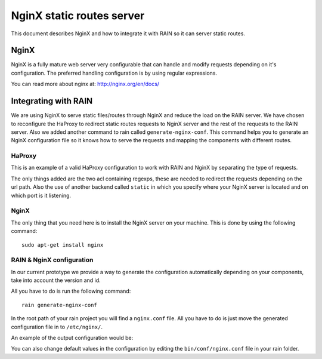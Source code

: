 ==========================
NginX static routes server
==========================

This document describes NginX and how to integrate it with RAIN so it can server static
routes.

-----
NginX
-----

NginX is a fully mature web server very configurable that can handle and modify requests
depending on it's configuration. The preferred handling configuration
is by using regular expressions.

You can read more about nginx at: `http://nginx.org/en/docs/ <http://nginx.org/en/docs/>`_

---------------------
Integrating with RAIN
---------------------

We are using NginX to serve static files/routes through NginX and reduce the load on the
RAIN server. We have chosen to reconfigure the HaProxy to redirect static routes requests
to NginX server and the rest of the requests to the RAIN server. Also we added another command
to rain called ``generate-nginx-conf``. This command helps you to generate an NginX configuration
file so it knows how to serve the requests and mapping the components with different routes.


.......
HaProxy
.......

This is an example of a valid HaProxy configuration to work with RAIN and NginX by separating the
type of requests.

.. code-block:: javascript
    :linenos:

    global
        maxconn 40
        daemon
        #debug
        user nobody

    defaults
        mode http
        option http-server-close
        timeout connect 500000s
        timeout client 500000s
        timeout server 50000s
        timeout http-keep-alive 5000s
        timeout http-request 5000s
        timeout queue 5000s
        timeout tarpit 5000s
        option forwardfor

    listen RAIN_http *:80
        mode http
        stats uri /haproxy
        acl is_javascript path_reg ^\/([\w-]+)\/(?:(\d(?:\.\d)?(?:\.\d)?)\/)?(?:js)\/(.+)
        acl is_resource path_reg ^\/([\w-]+)\/(?:((?:\d\.)?\d\.\d)\/)?(?:([a-z]{2}_[A-Z]{2})\/)?resources\/(.+)
        use_backend static if is_javascript
        use_backend static if is_resource
        default_backend RAIN_server

    backend RAIN_server
        server s1 127.0.0.1:1337 check fall 1 inter 1000ms

    backend static
        server s1 127.0.0.1:8080 check fall 1 inter 1000ms


The only things added are the two acl containing regexps, these are needed to redirect the requests
depending on the url path. Also the use of another backend called ``static`` in which you specify where
your NginX server is located and on which port is it listening.


.....
NginX
.....

The only thing that you need here is to install the NginX server on your machine. This is done by
using the following command::
    sudo apt-get install nginx


..........................
RAIN & NginX configuration
..........................

In our current prototype we provide a way to generate the configuration automatically depending on your
components, take into account the version and id.

All you have to do is run the following command::

    rain generate-nginx-conf

In the root path of your rain project you will find a ``nginx.conf`` file. All you have to do is just move
the generated configuration file in to ``/etc/nginx/``.

An example of the output configuration would be:

.. code-block:: javascript
    :linenos:

    user root;
    events {
    	worker_connections 1024;
    }
    http {
    	include mime.types;
    	default_type application/octet-stream;
    	sendfile on;
    	gzip on;
    	upstream backend {
    		server 127.0.0.1:1337;
    	}
    	server {
    		listen 8080;
    		server_name localhost;
    		charset UTF-8;
            location / {
            }
            location ~* example/.*(js.*\.js)$ {
                alias /home/atrifan/my_space/rainjs/components/example_list/client/$1;
            }
            location ~* example/.*(resources.*)$ {
                alias /home/atrifan/my_space/rainjs/components/example_list/$1;
            }
            location ~* language_selector/.*(js.*\.js)$ {
                alias /home/atrifan/my_space/rainjs/components/language_selector/client/$1;
            }
            location ~* language_selector/.*(resources.*)$ {
                alias /home/atrifan/my_space/rainjs/components/language_selector/$1;
            }
            location ~* container_example/.*(js.*\.js)$ {
                alias /home/atrifan/my_space/rainjs/components/container_example_2_0/client/$1;
            }
            location ~* container_example/.*(resources.*)$ {
                alias /home/atrifan/my_space/rainjs/components/container_example_2_0/$1;
            }
            location ~* error/.*(js.*\.js)$ {
                alias /home/atrifan/my_space/rainjs/components/error/client/$1;
            }
            location ~* error/.*(resources.*)$ {
                alias /home/atrifan/my_space/rainjs/components/error/$1;
            }
            location ~* external_theming/.*(js.*\.js)$ {
                alias /home/atrifan/my_space/rainjs/components/external_theming/client/$1;
            }
            location ~* external_theming/.*(resources.*)$ {
                alias /home/atrifan/my_space/rainjs/components/external_theming/$1;
            }
            location ~* core/.*(js.*\.js)$ {
                alias /home/atrifan/my_space/rainjs/components/core/client/$1;
            }
            location ~* core/.*(resources.*)$ {
                alias /home/atrifan/my_space/rainjs/components/core/$1;
            }
            location ~* demo_container/.*(js.*\.js)$ {
                alias /home/atrifan/my_space/rainjs/components/demo_container/client/$1;
            }
            location ~* demo_container/.*(resources.*)$ {
                alias /home/atrifan/my_space/rainjs/components/demo_container/$1;
            }
            location ~* placeholder/.*(js.*\.js)$ {
                alias /home/atrifan/my_space/rainjs/components/placeholder/client/$1;
            }
            location ~* placeholder/.*(resources.*)$ {
                alias /home/atrifan/my_space/rainjs/components/placeholder/$1;
            }
            location ~* layout/.*(js.*\.js)$ {
                alias /home/atrifan/my_space/rainjs/components/layout/client/$1;
            }
            location ~* layout/.*(resources.*)$ {
                alias /home/atrifan/my_space/rainjs/components/layout/$1;
            }
            location ~* css-renderer/.*(js.*\.js)$ {
                alias /home/atrifan/my_space/rainjs/components/css_renderer/client/$1;
            }
            location ~* css-renderer/.*(resources.*)$ {
                alias /home/atrifan/my_space/rainjs/components/css_renderer/$1;
            }
    	}
    }

You can also change default values in the configuration by editing the ``bin/conf/nginx.conf``
file in your rain folder.
